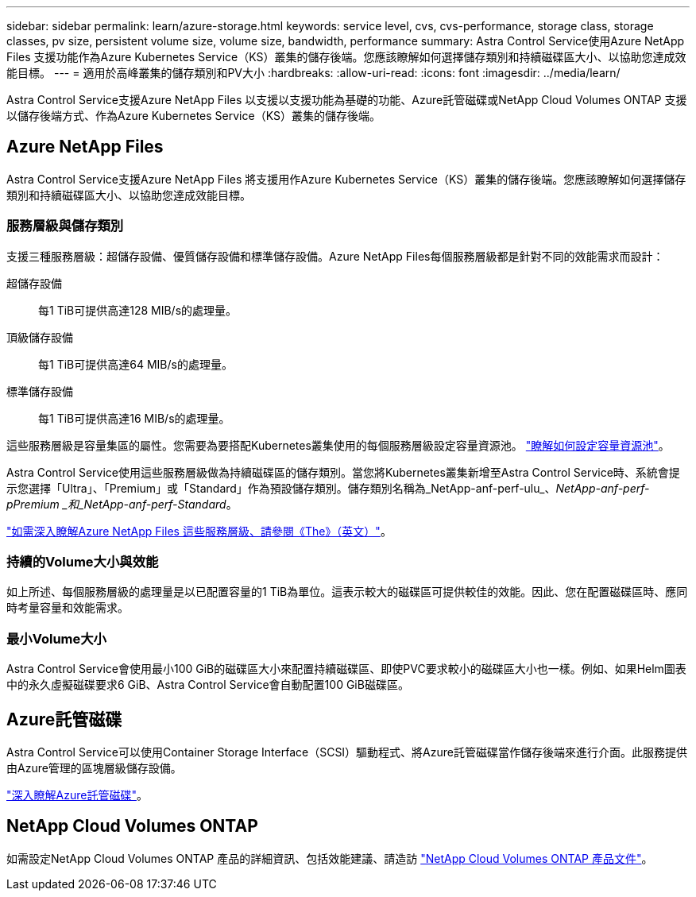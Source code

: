 ---
sidebar: sidebar 
permalink: learn/azure-storage.html 
keywords: service level, cvs, cvs-performance, storage class, storage classes, pv size, persistent volume size, volume size, bandwidth, performance 
summary: Astra Control Service使用Azure NetApp Files 支援功能作為Azure Kubernetes Service（KS）叢集的儲存後端。您應該瞭解如何選擇儲存類別和持續磁碟區大小、以協助您達成效能目標。 
---
= 適用於高峰叢集的儲存類別和PV大小
:hardbreaks:
:allow-uri-read: 
:icons: font
:imagesdir: ../media/learn/


[role="lead"]
Astra Control Service支援Azure NetApp Files 以支援以支援功能為基礎的功能、Azure託管磁碟或NetApp Cloud Volumes ONTAP 支援以儲存後端方式、作為Azure Kubernetes Service（KS）叢集的儲存後端。



== Azure NetApp Files

Astra Control Service支援Azure NetApp Files 將支援用作Azure Kubernetes Service（KS）叢集的儲存後端。您應該瞭解如何選擇儲存類別和持續磁碟區大小、以協助您達成效能目標。



=== 服務層級與儲存類別

支援三種服務層級：超儲存設備、優質儲存設備和標準儲存設備。Azure NetApp Files每個服務層級都是針對不同的效能需求而設計：

超儲存設備:: 每1 TiB可提供高達128 MIB/s的處理量。
頂級儲存設備:: 每1 TiB可提供高達64 MIB/s的處理量。
標準儲存設備:: 每1 TiB可提供高達16 MIB/s的處理量。


這些服務層級是容量集區的屬性。您需要為要搭配Kubernetes叢集使用的每個服務層級設定容量資源池。 link:../get-started/set-up-microsoft-azure-with-anf.html["瞭解如何設定容量資源池"]。

Astra Control Service使用這些服務層級做為持續磁碟區的儲存類別。當您將Kubernetes叢集新增至Astra Control Service時、系統會提示您選擇「Ultra」、「Premium」或「Standard」作為預設儲存類別。儲存類別名稱為_NetApp-anf-perf-ulu_、_NetApp-anf-perf-pPremium _和_NetApp-anf-perf-Standard_。

https://docs.microsoft.com/en-us/azure/azure-netapp-files/azure-netapp-files-service-levels["如需深入瞭解Azure NetApp Files 這些服務層級、請參閱《The》（英文）"^]。



=== 持續的Volume大小與效能

如上所述、每個服務層級的處理量是以已配置容量的1 TiB為單位。這表示較大的磁碟區可提供較佳的效能。因此、您在配置磁碟區時、應同時考量容量和效能需求。



=== 最小Volume大小

Astra Control Service會使用最小100 GiB的磁碟區大小來配置持續磁碟區、即使PVC要求較小的磁碟區大小也一樣。例如、如果Helm圖表中的永久虛擬磁碟要求6 GiB、Astra Control Service會自動配置100 GiB磁碟區。



== Azure託管磁碟

Astra Control Service可以使用Container Storage Interface（SCSI）驅動程式、將Azure託管磁碟當作儲存後端來進行介面。此服務提供由Azure管理的區塊層級儲存設備。

https://docs.microsoft.com/en-us/azure/virtual-machines/managed-disks-overview["深入瞭解Azure託管磁碟"^]。



== NetApp Cloud Volumes ONTAP

如需設定NetApp Cloud Volumes ONTAP 產品的詳細資訊、包括效能建議、請造訪 https://docs.netapp.com/us-en/cloud-manager-cloud-volumes-ontap/["NetApp Cloud Volumes ONTAP 產品文件"^]。
